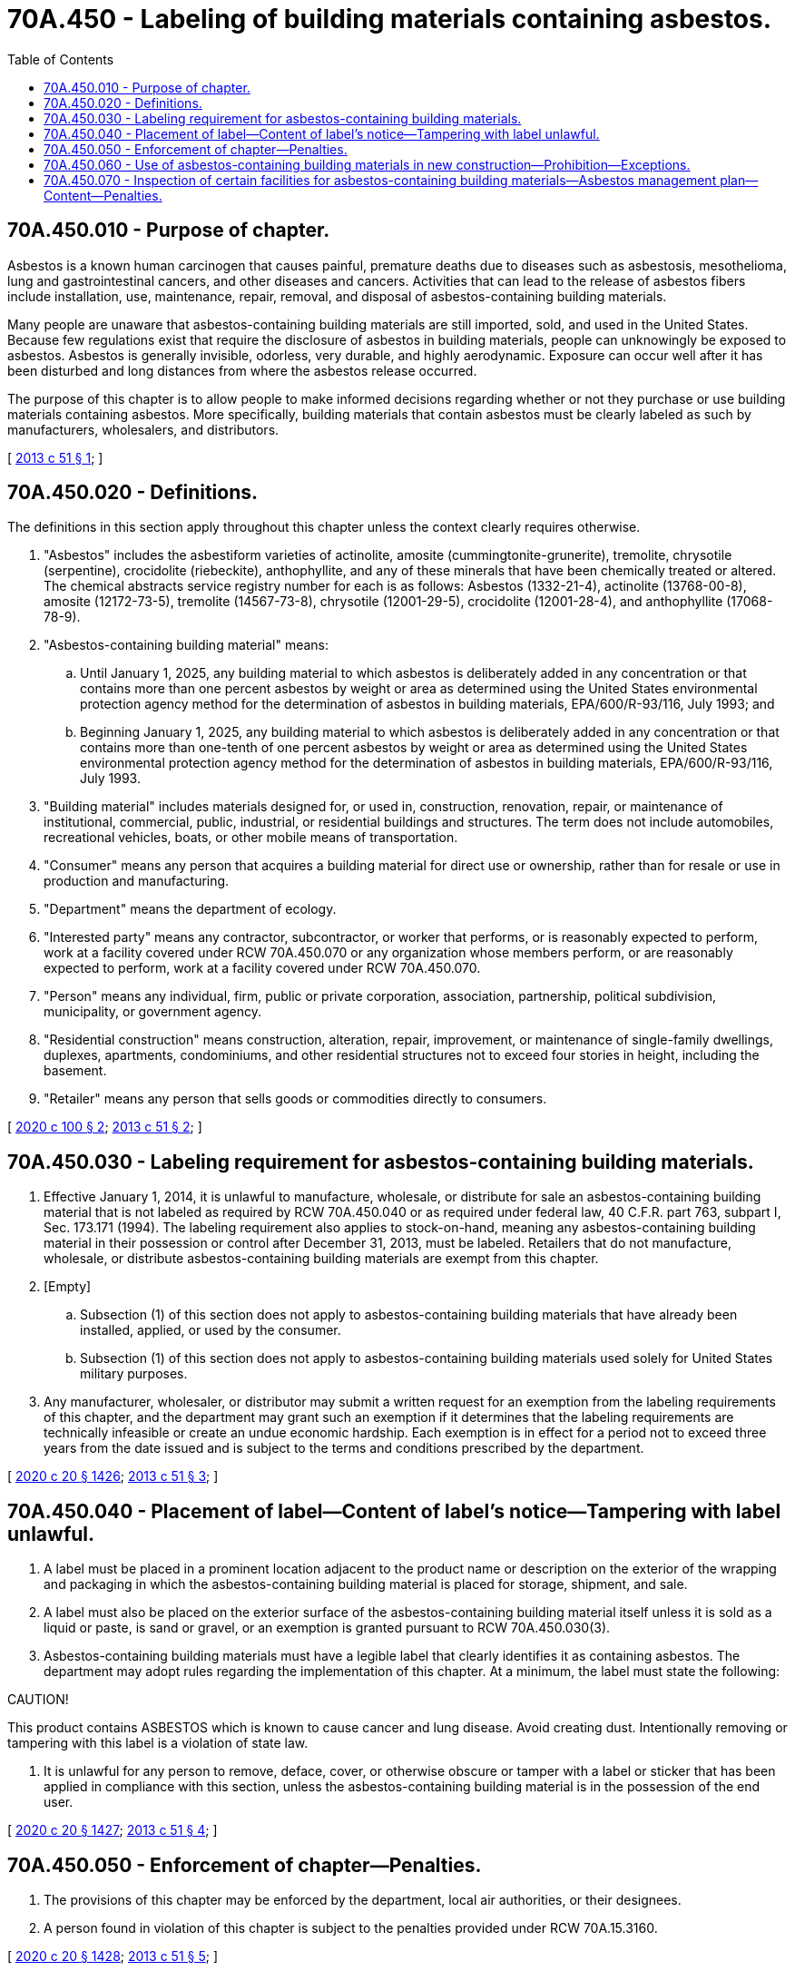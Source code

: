 = 70A.450 - Labeling of building materials containing asbestos.
:toc:

== 70A.450.010 - Purpose of chapter.
Asbestos is a known human carcinogen that causes painful, premature deaths due to diseases such as asbestosis, mesothelioma, lung and gastrointestinal cancers, and other diseases and cancers. Activities that can lead to the release of asbestos fibers include installation, use, maintenance, repair, removal, and disposal of asbestos-containing building materials.

Many people are unaware that asbestos-containing building materials are still imported, sold, and used in the United States. Because few regulations exist that require the disclosure of asbestos in building materials, people can unknowingly be exposed to asbestos. Asbestos is generally invisible, odorless, very durable, and highly aerodynamic. Exposure can occur well after it has been disturbed and long distances from where the asbestos release occurred.

The purpose of this chapter is to allow people to make informed decisions regarding whether or not they purchase or use building materials containing asbestos. More specifically, building materials that contain asbestos must be clearly labeled as such by manufacturers, wholesalers, and distributors.

[ http://lawfilesext.leg.wa.gov/biennium/2013-14/Pdf/Bills/Session%20Laws/Senate/5458-S.SL.pdf?cite=2013%20c%2051%20§%201[2013 c 51 § 1]; ]

== 70A.450.020 - Definitions.
The definitions in this section apply throughout this chapter unless the context clearly requires otherwise.

. "Asbestos" includes the asbestiform varieties of actinolite, amosite (cummingtonite-grunerite), tremolite, chrysotile (serpentine), crocidolite (riebeckite), anthophyllite, and any of these minerals that have been chemically treated or altered. The chemical abstracts service registry number for each is as follows: Asbestos (1332-21-4), actinolite (13768-00-8), amosite (12172-73-5), tremolite (14567-73-8), chrysotile (12001-29-5), crocidolite (12001-28-4), and anthophyllite (17068-78-9).

. "Asbestos-containing building material" means:

.. Until January 1, 2025, any building material to which asbestos is deliberately added in any concentration or that contains more than one percent asbestos by weight or area as determined using the United States environmental protection agency method for the determination of asbestos in building materials, EPA/600/R-93/116, July 1993; and

.. Beginning January 1, 2025, any building material to which asbestos is deliberately added in any concentration or that contains more than one-tenth of one percent asbestos by weight or area as determined using the United States environmental protection agency method for the determination of asbestos in building materials, EPA/600/R-93/116, July 1993.

. "Building material" includes materials designed for, or used in, construction, renovation, repair, or maintenance of institutional, commercial, public, industrial, or residential buildings and structures. The term does not include automobiles, recreational vehicles, boats, or other mobile means of transportation.

. "Consumer" means any person that acquires a building material for direct use or ownership, rather than for resale or use in production and manufacturing.

. "Department" means the department of ecology.

. "Interested party" means any contractor, subcontractor, or worker that performs, or is reasonably expected to perform, work at a facility covered under RCW 70A.450.070 or any organization whose members perform, or are reasonably expected to perform, work at a facility covered under RCW 70A.450.070.

. "Person" means any individual, firm, public or private corporation, association, partnership, political subdivision, municipality, or government agency.

. "Residential construction" means construction, alteration, repair, improvement, or maintenance of single-family dwellings, duplexes, apartments, condominiums, and other residential structures not to exceed four stories in height, including the basement.

. "Retailer" means any person that sells goods or commodities directly to consumers.

[ http://lawfilesext.leg.wa.gov/biennium/2019-20/Pdf/Bills/Session%20Laws/Senate/6473-S.SL.pdf?cite=2020%20c%20100%20§%202[2020 c 100 § 2]; http://lawfilesext.leg.wa.gov/biennium/2013-14/Pdf/Bills/Session%20Laws/Senate/5458-S.SL.pdf?cite=2013%20c%2051%20§%202[2013 c 51 § 2]; ]

== 70A.450.030 - Labeling requirement for asbestos-containing building materials.
. Effective January 1, 2014, it is unlawful to manufacture, wholesale, or distribute for sale an asbestos-containing building material that is not labeled as required by RCW 70A.450.040 or as required under federal law, 40 C.F.R. part 763, subpart I, Sec. 173.171 (1994). The labeling requirement also applies to stock-on-hand, meaning any asbestos-containing building material in their possession or control after December 31, 2013, must be labeled. Retailers that do not manufacture, wholesale, or distribute asbestos-containing building materials are exempt from this chapter.

. [Empty]
.. Subsection (1) of this section does not apply to asbestos-containing building materials that have already been installed, applied, or used by the consumer.

.. Subsection (1) of this section does not apply to asbestos-containing building materials used solely for United States military purposes.

. Any manufacturer, wholesaler, or distributor may submit a written request for an exemption from the labeling requirements of this chapter, and the department may grant such an exemption if it determines that the labeling requirements are technically infeasible or create an undue economic hardship. Each exemption is in effect for a period not to exceed three years from the date issued and is subject to the terms and conditions prescribed by the department.

[ http://lawfilesext.leg.wa.gov/biennium/2019-20/Pdf/Bills/Session%20Laws/House/2246-S.SL.pdf?cite=2020%20c%2020%20§%201426[2020 c 20 § 1426]; http://lawfilesext.leg.wa.gov/biennium/2013-14/Pdf/Bills/Session%20Laws/Senate/5458-S.SL.pdf?cite=2013%20c%2051%20§%203[2013 c 51 § 3]; ]

== 70A.450.040 - Placement of label—Content of label's notice—Tampering with label unlawful.
. A label must be placed in a prominent location adjacent to the product name or description on the exterior of the wrapping and packaging in which the asbestos-containing building material is placed for storage, shipment, and sale.

. A label must also be placed on the exterior surface of the asbestos-containing building material itself unless it is sold as a liquid or paste, is sand or gravel, or an exemption is granted pursuant to RCW 70A.450.030(3).

. Asbestos-containing building materials must have a legible label that clearly identifies it as containing asbestos. The department may adopt rules regarding the implementation of this chapter. At a minimum, the label must state the following:

CAUTION!

This product contains ASBESTOS which is known to cause cancer and lung disease. Avoid creating dust. Intentionally removing or tampering with this label is a violation of state law.

. It is unlawful for any person to remove, deface, cover, or otherwise obscure or tamper with a label or sticker that has been applied in compliance with this section, unless the asbestos-containing building material is in the possession of the end user.

[ http://lawfilesext.leg.wa.gov/biennium/2019-20/Pdf/Bills/Session%20Laws/House/2246-S.SL.pdf?cite=2020%20c%2020%20§%201427[2020 c 20 § 1427]; http://lawfilesext.leg.wa.gov/biennium/2013-14/Pdf/Bills/Session%20Laws/Senate/5458-S.SL.pdf?cite=2013%20c%2051%20§%204[2013 c 51 § 4]; ]

== 70A.450.050 - Enforcement of chapter—Penalties.
. The provisions of this chapter may be enforced by the department, local air authorities, or their designees.

. A person found in violation of this chapter is subject to the penalties provided under RCW 70A.15.3160.

[ http://lawfilesext.leg.wa.gov/biennium/2019-20/Pdf/Bills/Session%20Laws/House/2246-S.SL.pdf?cite=2020%20c%2020%20§%201428[2020 c 20 § 1428]; http://lawfilesext.leg.wa.gov/biennium/2013-14/Pdf/Bills/Session%20Laws/Senate/5458-S.SL.pdf?cite=2013%20c%2051%20§%205[2013 c 51 § 5]; ]

== 70A.450.060 - Use of asbestos-containing building materials in new construction—Prohibition—Exceptions.
. Except as provided in subsection (2) of this section, the use of asbestos-containing building materials in new construction or renovations is prohibited.

. Subsection (1) of this section does not apply to:

.. The use of asbestos-containing building materials in residential construction;

.. The use of asbestos-containing building materials that are, as of June 11, 2020, already ordered by a contractor or currently in the possession of the contractor; or

.. The use of asbestos-containing building materials if complying with subsection (1) of this section would result in the breach of a contract existing as of June 11, 2020.

[ http://lawfilesext.leg.wa.gov/biennium/2019-20/Pdf/Bills/Session%20Laws/Senate/6473-S.SL.pdf?cite=2020%20c%20100%20§%201[2020 c 100 § 1]; ]

== 70A.450.070 - Inspection of certain facilities for asbestos-containing building materials—Asbestos management plan—Content—Penalties.
. Every owner of a facility that is engaged in activities described in codes 31 through 33 of the North American industry classification system must:

.. Perform an inspection of the facility to determine whether asbestos-containing building materials are present and, if asbestos-containing building materials are found during the initial inspection, reinspect asbestos-containing building materials every five years thereafter. The inspections must be conducted by persons meeting the accreditation requirements of the federal toxic substances control act, 15 U.S.C. Sec. 2646 (b) or (c); and

.. Develop, maintain, and update an asbestos management plan and keep a copy at the facility. The asbestos management plan must be updated every five years and after any material changes in asbestos-containing building materials in the facility. The asbestos management plan must include:

... The name and address of the facility and whether the facility has asbestos-containing building materials, and the type of asbestos-containing building material;

... The date of the original facility inspection;

... A plan for reinspections;

... A blueprint of the facility that clearly identifies the location of asbestos-containing building materials;

.. A description of any response action or prevention measures taken to reduce asbestos exposure;

.. A copy of the analysis of any building or facility, and the name and address of any laboratory that sampled the material;

.. The name, address, and telephone number of a designated contact to whom the owner has assigned responsibility for ensuring that the duties of the owner are carried out; and

.. A description of steps taken to inform workers about inspections, reinspections, response actions, and periodic surveillance of the asbestos-containing building materials.

. Upon request, the asbestos management plan required under subsection (1)(b) of this section must be made available to the department, the department of labor and industries, local air pollution control authorities in jurisdictions where they have been created under this chapter, and any interested party. In addition to the penalties established by this chapter, failure to create or maintain a required asbestos management plan is a violation of chapter 49.17 RCW and subject to the penalties established under RCW 49.17.180 and 49.17.190.

[ http://lawfilesext.leg.wa.gov/biennium/2019-20/Pdf/Bills/Session%20Laws/Senate/6473-S.SL.pdf?cite=2020%20c%20100%20§%203[2020 c 100 § 3]; ]

